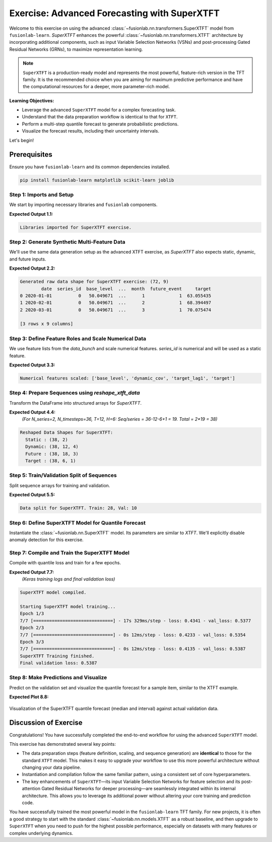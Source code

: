 .. _exercise_experimental_super_tft:

==============================================
Exercise: Advanced Forecasting with SuperXTFT
==============================================

Welcome to this exercise on using the advanced
:class:`~fusionlab.nn.transformers.SuperXTFT` model from ``fusionlab-learn``.
`SuperXTFT` enhances the powerful :class:`~fusionlab.nn.transformers.XTFT`
architecture by incorporating additional components, such as input
Variable Selection Networks (VSNs) and post-processing Gated
Residual Networks (GRNs), to maximize representation learning.

.. note::

   ``SuperXTFT`` is a production-ready model and represents the most
   powerful, feature-rich version in the TFT family. It is the
   recommended choice when you are aiming for maximum predictive
   performance and have the computational resources for a deeper, more
   parameter-rich model.

**Learning Objectives:**

* Leverage the advanced ``SuperXTFT`` model for a complex forecasting task.
* Understand that the data preparation workflow is identical to that for ``XTFT``.
* Perform a multi-step quantile forecast to generate probabilistic predictions.
* Visualize the forecast results, including their uncertainty intervals.

Let's begin!

Prerequisites
---------------

Ensure you have ``fusionlab-learn`` and its common dependencies
installed.

.. code-block:: bash

   pip install fusionlab-learn matplotlib scikit-learn joblib


Step 1: Imports and Setup
~~~~~~~~~~~~~~~~~~~~~~~~~
We start by importing necessary libraries and ``fusionlab`` components.

.. code-block:: python
   :linenos:

   import numpy as np
   import pandas as pd
   import tensorflow as tf
   import matplotlib.pyplot as plt
   from sklearn.model_selection import train_test_split
   from sklearn.preprocessing import StandardScaler
   import os
   import joblib
   import warnings

   # FusionLab imports
   from fusionlab.nn.transformers import SuperXTFT 
   from fusionlab.nn.utils import reshape_xtft_data
   from fusionlab.nn.losses import combined_quantile_loss
   from fusionlab.datasets.make import make_multi_feature_time_series

   # Suppress warnings and TF logs
   warnings.filterwarnings('ignore')
   os.environ['TF_CPP_MIN_LOG_LEVEL'] = '2'
   tf.get_logger().setLevel('ERROR')
   if hasattr(tf, 'autograph'):
       tf.autograph.set_verbosity(0)

   exercise_output_dir_super_xtft = "./super_xtft_exercise_outputs"
   os.makedirs(exercise_output_dir_super_xtft, exist_ok=True)

   print("Libraries imported for SuperXTFT exercise.")

**Expected Output 1.1:**

.. code-block:: text

   Libraries imported for SuperXTFT exercise.

Step 2: Generate Synthetic Multi-Feature Data
~~~~~~~~~~~~~~~~~~~~~~~~~~~~~~~~~~~~~~~~~~~~~
We'll use the same data generation setup as the advanced XTFT exercise,
as `SuperXTFT` also expects static, dynamic, and future inputs.

.. code-block:: python
   :linenos:

   n_items_sxtft = 2
   n_timesteps_sxtft = 36 # Shorter for quicker run
   rng_seed_sxtft = 42
   np.random.seed(rng_seed_sxtft)
   tf.random.set_seed(rng_seed_sxtft)

   data_bunch_sxtft = make_multi_feature_time_series(
       n_series=n_items_sxtft, n_timesteps=n_timesteps_sxtft,
       freq='MS', seasonality_period=12,
       seed=rng_seed_sxtft, as_frame=False
   )
   df_raw_sxtft = data_bunch_sxtft.frame.copy()
   print(f"Generated raw data shape for SuperXTFT exercise: {df_raw_sxtft.shape}")
   print(df_raw_sxtft.head(3))

**Expected Output 2.2:**

.. code-block:: text

   Generated raw data shape for SuperXTFT exercise: (72, 9)
           date  series_id  base_level  ...  month  future_event     target
   0 2020-01-01          0   50.049671  ...      1             1  63.055435
   1 2020-02-01          0   50.049671  ...      2             1  68.394497
   2 2020-03-01          0   50.049671  ...      3             1  70.075474

   [3 rows x 9 columns]
   
Step 3: Define Feature Roles and Scale Numerical Data
~~~~~~~~~~~~~~~~~~~~~~~~~~~~~~~~~~~~~~~~~~~~~~~~~~~~~
We use feature lists from the `data_bunch` and scale numerical features.
`series_id` is numerical and will be used as a static feature.

.. code-block:: python
   :linenos:

   target_col_sxtft = data_bunch_sxtft.target_col
   dt_col_sxtft = data_bunch_sxtft.dt_col
   static_cols_sxtft = data_bunch_sxtft.static_features
   dynamic_cols_sxtft = data_bunch_sxtft.dynamic_features
   future_cols_sxtft = data_bunch_sxtft.future_features
   spatial_cols_sxtft = [data_bunch_sxtft.spatial_id_col]

   scalers_sxtft = {}
   num_cols_to_scale_sxtft = ['base_level', 'dynamic_cov',
                              'target_lag1', target_col_sxtft]
   df_scaled_sxtft = df_raw_sxtft.copy()

   for col in num_cols_to_scale_sxtft:
       if col in df_scaled_sxtft.columns and \
          pd.api.types.is_numeric_dtype(df_scaled_sxtft[col]):
           scaler = StandardScaler()
           df_scaled_sxtft[col] = scaler.fit_transform(df_scaled_sxtft[[col]])
           scalers_sxtft[col] = scaler
   print(f"\nNumerical features scaled: {num_cols_to_scale_sxtft}")

**Expected Output 3.3:**

.. code-block:: text

   Numerical features scaled: ['base_level', 'dynamic_cov', 'target_lag1', 'target']

Step 4: Prepare Sequences using `reshape_xtft_data`
~~~~~~~~~~~~~~~~~~~~~~~~~~~~~~~~~~~~~~~~~~~~~~~~~~~
Transform the DataFrame into structured arrays for `SuperXTFT`.

.. code-block:: python
   :linenos:

   time_steps_sxtft = 12
   forecast_horizons_sxtft = 6

   s_data_sxtft, d_data_sxtft, f_data_sxtft, t_data_sxtft = \
       reshape_xtft_data(
           df=df_scaled_sxtft, dt_col=dt_col_sxtft,
           target_col=target_col_sxtft,
           dynamic_cols=dynamic_cols_sxtft,
           static_cols=static_cols_sxtft, # Includes series_id, base_level
           future_cols=future_cols_sxtft,
           spatial_cols=spatial_cols_sxtft,
           time_steps=time_steps_sxtft,
           forecast_horizons=forecast_horizons_sxtft,
           verbose=0 # Suppress reshape logs for brevity
       )
   print(f"\nReshaped Data Shapes for SuperXTFT:")
   print(f"  Static : {s_data_sxtft.shape}")
   print(f"  Dynamic: {d_data_sxtft.shape}")
   print(f"  Future : {f_data_sxtft.shape}")
   print(f"  Target : {t_data_sxtft.shape}")

**Expected Output 4.4:**
   *(For N_series=2, N_timesteps=36, T=12, H=6:
   Seq/series = 36-12-6+1 = 19. Total = 2*19 = 38)*

.. code-block:: text

   Reshaped Data Shapes for SuperXTFT:
     Static : (38, 2)
     Dynamic: (38, 12, 4)
     Future : (38, 18, 3)
     Target : (38, 6, 1)

Step 5: Train/Validation Split of Sequences
~~~~~~~~~~~~~~~~~~~~~~~~~~~~~~~~~~~~~~~~~~~
Split sequence arrays for training and validation.

.. code-block:: python
   :linenos:

   val_split_sxtft_frac = 0.25 # Using a bit more for validation
   n_samples_sxtft = s_data_sxtft.shape[0]
   split_idx_sxtft = int(n_samples_sxtft * (1 - val_split_sxtft_frac))

   X_s_train_sxtft, X_s_val_sxtft = s_data_sxtft[:split_idx_sxtft], s_data_sxtft[split_idx_sxtft:]
   X_d_train_sxtft, X_d_val_sxtft = d_data_sxtft[:split_idx_sxtft], d_data_sxtft[split_idx_sxtft:]
   X_f_train_sxtft, X_f_val_sxtft = f_data_sxtft[:split_idx_sxtft], f_data_sxtft[split_idx_sxtft:]
   y_t_train_sxtft, y_t_val_sxtft = t_data_sxtft[:split_idx_sxtft], t_data_sxtft[split_idx_sxtft:]

   train_inputs_sxtft = [X_s_train_sxtft, X_d_train_sxtft, X_f_train_sxtft]
   val_inputs_sxtft = [X_s_val_sxtft, X_d_val_sxtft, X_f_val_sxtft]

   print(f"\nData split for SuperXTFT. Train: {len(y_t_train_sxtft)}, "
         f"Val: {len(y_t_val_sxtft)}")

**Expected Output 5.5:**

.. code-block:: text

   Data split for SuperXTFT. Train: 28, Val: 10

Step 6: Define SuperXTFT Model for Quantile Forecast
~~~~~~~~~~~~~~~~~~~~~~~~~~~~~~~~~~~~~~~~~~~~~~~~~~~~
Instantiate the :class:`~fusionlab.nn.SuperXTFT` model. Its parameters
are similar to `XTFT`. We'll explicitly disable anomaly detection for
this exercise.

.. code-block:: python
   :linenos:

   quantiles_sxtft = [0.1, 0.5, 0.9]
   output_dim_sxtft = 1

   s_dim_sxtft = X_s_train_sxtft.shape[-1]
   d_dim_sxtft = X_d_train_sxtft.shape[-1]
   f_dim_sxtft = X_f_train_sxtft.shape[-1]

   super_xtft_model_ex = SuperXTFT(
       static_input_dim=s_dim_sxtft,
       dynamic_input_dim=d_dim_sxtft,
       future_input_dim=f_dim_sxtft,
       forecast_horizon=forecast_horizons_sxtft,
       quantiles=quantiles_sxtft,
       output_dim=output_dim_sxtft,
       # Minimal HPs for faster demo
       embed_dim=8, lstm_units=16, attention_units=8,
       hidden_units=16, num_heads=1, dropout_rate=0.0,
       max_window_size=time_steps_sxtft, memory_size=10,
       scales=None,
       anomaly_detection_strategy=None, # Explicitly disable
       anomaly_loss_weight=0.0
   )
   print("\nSuperXTFT model instantiated (anomaly detection disabled).")

Step 7: Compile and Train the SuperXTFT Model
~~~~~~~~~~~~~~~~~~~~~~~~~~~~~~~~~~~~~~~~~~~~~
Compile with quantile loss and train for a few epochs.

.. code-block:: python
   :linenos:

   loss_fn_sxtft = combined_quantile_loss(quantiles=quantiles_sxtft)
   super_xtft_model_ex.compile(
       optimizer=tf.keras.optimizers.Adam(learning_rate=0.005),
       loss=loss_fn_sxtft
       )
   print("SuperXTFT model compiled.")

   # Optional: Build model with dummy inputs to print summary
   # try:
   #     dummy_s = tf.zeros((1, s_dim_sxtft))
   #     dummy_d = tf.zeros((1, time_steps_sxtft, d_dim_sxtft))
   #     dummy_f = tf.zeros((1, time_steps_sxtft + forecast_horizons_sxtft, f_dim_sxtft))
   #     super_xtft_model_ex([dummy_s, dummy_d, dummy_f])
   #     super_xtft_model_ex.summary(line_length=90)
   # except Exception as e:
   #     print(f"Model build/summary error: {e}")

   print("\nStarting SuperXTFT model training...")
   history_sxtft = super_xtft_model_ex.fit(
       train_inputs_sxtft, y_t_train_sxtft,
       validation_data=(val_inputs_sxtft, y_t_val_sxtft),
       epochs=3, batch_size=4, verbose=1 # Short run for demo
   )
   print("SuperXTFT Training finished.")
   if history_sxtft and history_sxtft.history.get('val_loss'):
       val_loss_sxtft = history_sxtft.history['val_loss'][-1]
       print(f"Final validation loss: {val_loss_sxtft:.4f}")

**Expected Output 7.7:**
   *(Keras training logs and final validation loss)*

.. code-block:: text

   SuperXTFT model compiled.

   Starting SuperXTFT model training...
   Epoch 1/3
   7/7 [==============================] - 17s 329ms/step - loss: 0.4341 - val_loss: 0.5377
   Epoch 2/3
   7/7 [==============================] - 0s 12ms/step - loss: 0.4233 - val_loss: 0.5354
   Epoch 3/3
   7/7 [==============================] - 0s 12ms/step - loss: 0.4135 - val_loss: 0.5387
   SuperXTFT Training finished.
   Final validation loss: 0.5387

Step 8: Make Predictions and Visualize
~~~~~~~~~~~~~~~~~~~~~~~~~~~~~~~~~~~~~~
Predict on the validation set and visualize the quantile forecast for
a sample item, similar to the XTFT example.

.. code-block:: python
   :linenos:

   print("\nMaking quantile predictions with SuperXTFT...")
   val_pred_scaled_sxtft = super_xtft_model_ex.predict(
       val_inputs_sxtft, verbose=0
       )
   print(f"Scaled prediction output shape: {val_pred_scaled_sxtft.shape}")

   # Inverse Transform (simplified, assumes target was scaled)
   target_scaler_sxtft = scalers_sxtft.get(target_col_sxtft)
   if target_scaler_sxtft:
       num_val_sxtft = X_s_val_sxtft.shape[0]
       num_q_sxtft = len(quantiles_sxtft)

       pred_flat_sxtft = val_pred_scaled_sxtft.reshape(-1, num_q_sxtft)
       actual_flat_sxtft = y_t_val_sxtft.reshape(-1, 1)

       pred_inv_sxtft = target_scaler_sxtft.inverse_transform(pred_flat_sxtft)
       actual_inv_sxtft = target_scaler_sxtft.inverse_transform(actual_flat_sxtft)

       pred_final_sxtft = pred_inv_sxtft.reshape(val_pred_scaled_sxtft.shape)
       actual_final_sxtft = actual_inv_sxtft.reshape(y_t_val_sxtft.shape)
       print("Predictions and actuals inverse transformed.")
   else:
       print("Warning: Target scaler not found. Plotting scaled values.")
       pred_final_sxtft = val_pred_scaled_sxtft
       actual_final_sxtft = y_t_val_sxtft

   # --- Visualization for one sample item ---
   sample_idx_sxtft = 0 # Plot the first validation sequence
   if len(actual_final_sxtft) > sample_idx_sxtft:
       actual_sxtft_item = actual_final_sxtft[sample_idx_sxtft, :, 0]
       pred_q_sxtft_item = pred_final_sxtft[sample_idx_sxtft, :, :]
       steps_axis_sxtft = np.arange(1, forecast_horizons_sxtft + 1)

       plt.figure(figsize=(12, 6))
       plt.plot(steps_axis_sxtft, actual_sxtft_item,
                label='Actual Sales', marker='o', linestyle='--')
       plt.plot(steps_axis_sxtft, pred_q_sxtft_item[:, 1], # Median
                label='Median Forecast (q=0.5)', marker='x')
       plt.fill_between(
           steps_axis_sxtft, pred_q_sxtft_item[:, 0], pred_q_sxtft_item[:, 2],
           color='lightcoral', alpha=0.4,
           label='Interval (q0.1-q0.9)'
       )
       plt.title(f'SuperXTFT Quantile Forecast (Sample {sample_idx_sxtft})')
       plt.xlabel('Forecast Step'); plt.ylabel(target_col_sxtft)
       plt.legend(); plt.grid(True); plt.tight_layout()
       # fig_path_sxtft = os.path.join(
       # exercise_output_dir_super_xtft,
       # "exercise_super_xtft_forecast.png")
       # plt.savefig(fig_path_sxtft)
       plt.show()
       print("\nSuperXTFT quantile forecast plot generated.")
   else:
       print("\nNot enough validation samples to plot.")


**Expected Plot 8.8:**

.. figure:: ../../images/exercise_super_xtft_forecast.png
   :alt: SuperXTFT Quantile Forecast Exercise
   :align: center
   :width: 80%

   Visualization of the SuperXTFT quantile forecast (median and
   interval) against actual validation data.

Discussion of Exercise
----------------------
Congratulations! You have successfully completed the end-to-end
workflow for using the advanced ``SuperXTFT`` model.

This exercise has demonstrated several key points:

* The data preparation steps (feature definition, scaling, and
  sequence generation) are **identical** to those for the standard
  ``XTFT`` model. This makes it easy to upgrade your workflow to
  use this more powerful architecture without changing your data pipeline.
* Instantiation and compilation follow the same familiar pattern, using
  a consistent set of core hyperparameters.
* The key enhancements of ``SuperXTFT``—its input Variable Selection
  Networks for feature selection and its post-attention Gated
  Residual Networks for deeper processing—are seamlessly integrated
  within its internal architecture. This allows you to leverage its
  additional power without altering your core training and prediction code.

You have successfully trained the most powerful model in the ``fusionlab-learn``
TFT family. For new projects, it is often a good strategy to start
with the standard :class:`~fusionlab.nn.models.XTFT` as a robust baseline, and
then upgrade to ``SuperXTFT`` when you need to push for the highest
possible performance, especially on datasets with many features or
complex underlying dynamics.
